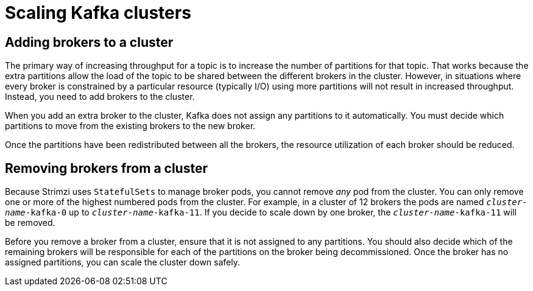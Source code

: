 // Module included in the following assemblies:
//
// assembly-scaling-clusters.adoc

[id='con-scaling-kafka-clusters-{context}']

= Scaling Kafka clusters

== Adding brokers to a cluster

The primary way of increasing throughput for a topic is to increase the number of partitions for that topic. 
That works because the extra partitions allow the load of the topic to be shared between the different brokers in the cluster.
However, in situations where every broker is constrained by a particular resource (typically I/O) using more partitions will not result in increased throughput.
Instead, you need to add brokers to the cluster.

When you add an extra broker to the cluster, Kafka does not assign any partitions to it automatically.
You must decide which partitions to move from the existing brokers to the new broker.

Once the partitions have been redistributed between all the brokers, the resource utilization of each broker should be reduced.

== Removing brokers from a cluster

Because Strimzi uses `StatefulSets` to manage broker pods, you cannot remove _any_ pod from the cluster. 
You can only remove one or more of the highest numbered pods from the cluster. 
For example, in a cluster of 12 brokers the pods are named `_cluster-name_-kafka-0` up to `_cluster-name_-kafka-11`.
If you decide to scale down by one broker, the `_cluster-name_-kafka-11` will be removed.

Before you remove a broker from a cluster, ensure that it is not assigned to any partitions.
You should also decide which of the remaining brokers will be responsible for each of the partitions on the broker being decommissioned.
Once the broker has no assigned partitions, you can scale the cluster down safely.


